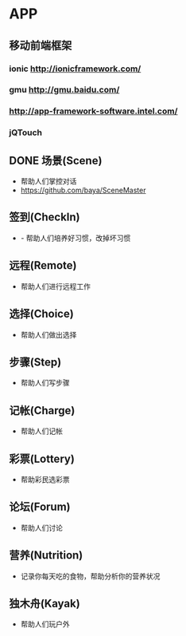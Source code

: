 * APP
** 移动前端框架
*** ionic http://ionicframework.com/
*** gmu http://gmu.baidu.com/
*** http://app-framework-software.intel.com/
*** jQTouch
** DONE 场景(Scene)
- 帮助人们掌控对话
- https://github.com/baya/SceneMaster
** 签到(CheckIn)
- - 帮助人们培养好习惯，改掉坏习惯
** 远程(Remote)
- 帮助人们进行远程工作
** 选择(Choice)
- 帮助人们做出选择
** 步骤(Step)
- 帮助人们写步骤
** 记帐(Charge)
- 帮助人们记帐
** 彩票(Lottery)
- 帮助彩民选彩票
** 论坛(Forum)
- 帮助人们讨论
** 营养(Nutrition)
- 记录你每天吃的食物，帮助分析你的营养状况
** 独木舟(Kayak)
- 帮助人们玩户外

